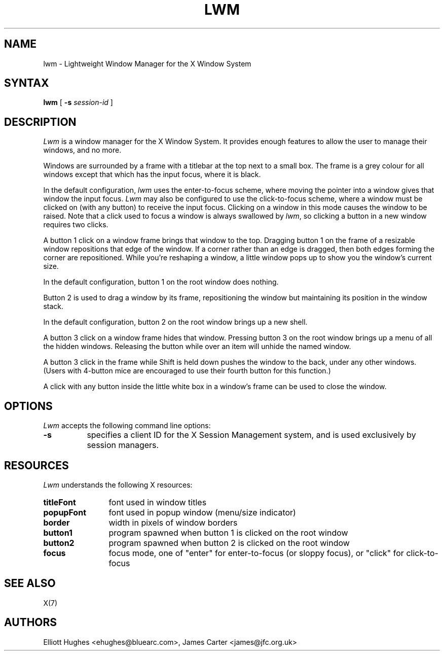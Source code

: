 .\" lwm, a window manager for X11
.\" Copyright (C) 1997-2016 Elliott Hughes, James Carter
.\" 
.\" This program is free software; you can redistribute it and/or
.\" modify it under the terms of the GNU General Public License
.\" as published by the Free Software Foundation; either version 2
.\" of the License, or (at your option) any later version.
.\" 
.\" This program is distributed in the hope that it will be useful,
.\" but WITHOUT ANY WARRANTY; without even the implied warranty of
.\" MERCHANTABILITY or FITNESS FOR A PARTICULAR PURPOSE.  See the
.\" GNU General Public License for more details.
.\" 
.\" You should have received a copy of the GNU General Public License
.\" along with this program; if not, write to the Free Software
.\" Foundation, Inc., 59 Temple Place - Suite 330, Boston, MA  02111-1307, USA.
.\" 
.TH LWM 1
.SH NAME
lwm \- Lightweight Window Manager for the X Window System
.SH SYNTAX
\fBlwm \fP[ \fB\-s\fP \fIsession-id\fP ] 
.SH DESCRIPTION
\fILwm\fP is a window manager for the X Window System. It provides enough
features to allow the user to manage their windows, and no more.
.PP
Windows are surrounded by a frame with a 
titlebar at the top next to a small box. The frame is a grey colour for
all windows except that which has the input focus, where it is black.
.PP
In the default configuration, \fIlwm\fP uses the enter-to-focus scheme, where
moving the pointer into a window gives that window the input focus.
\fILwm\fP may also be configured to use the click-to-focus scheme, where a
window must be clicked on (with any button) to receive the input focus. Clicking
on a window in this mode causes the window to be raised. Note that a click
used to focus a window is always swallowed by \fIlwm\fP, so clicking a
button in a new window requires two clicks.
.PP
A button 1 click on a window frame brings that window to the top. Dragging
button 1 on the frame of a resizable window repositions that edge of
the window. If a corner rather than an edge is dragged, then both edges
forming the corner are repositioned. While you're reshaping a window,
a little window pops up to show you the window's current size.
.PP
In the default configuration, button 1 on the root window does nothing.
.PP
Button 2 is used to drag a window by its frame, repositioning the window
but maintaining its position in the window stack.
.PP
In the default configuration, button 2 on the root window brings up a
new shell.
.PP
A button 3 click on a window frame hides that window.  Pressing
button 3 on the root window brings up a menu of all the hidden windows.
Releasing the button while over an item will unhide the named window.
.PP
A button 3 click in the frame while Shift is held down pushes the window
to the back, under any other windows. (Users with 4-button mice are
encouraged to use their fourth button for this function.)
.PP
A click with any button inside the little white box in a window's frame
can be used to close the window.
.SH OPTIONS
\fILwm\fP accepts the following command line options:
.PP
.TP 8
.B \-s
specifies a client ID for the X Session Management system, and is used
exclusively by session managers.
.SH RESOURCES
\fILwm\fP understands the following X resources:
.TP 12
.B titleFont
font used in window titles
.TP 12
.B popupFont
font used in popup window (menu/size indicator)
.TP 12
.B border
width in pixels of window borders
.TP 12
.B button1
program spawned when button 1 is clicked on the root window
.TP 12
.B button2
program spawned when button 2 is clicked on the root window
.TP 12
.B focus
focus mode, one of "enter" for enter-to-focus (or sloppy focus), or
"click" for click-to-focus
.SH "SEE ALSO"
.PP
X(7)
.SH AUTHORS
Elliott Hughes <ehughes@bluearc.com>,
James Carter <james@jfc.org.uk>
